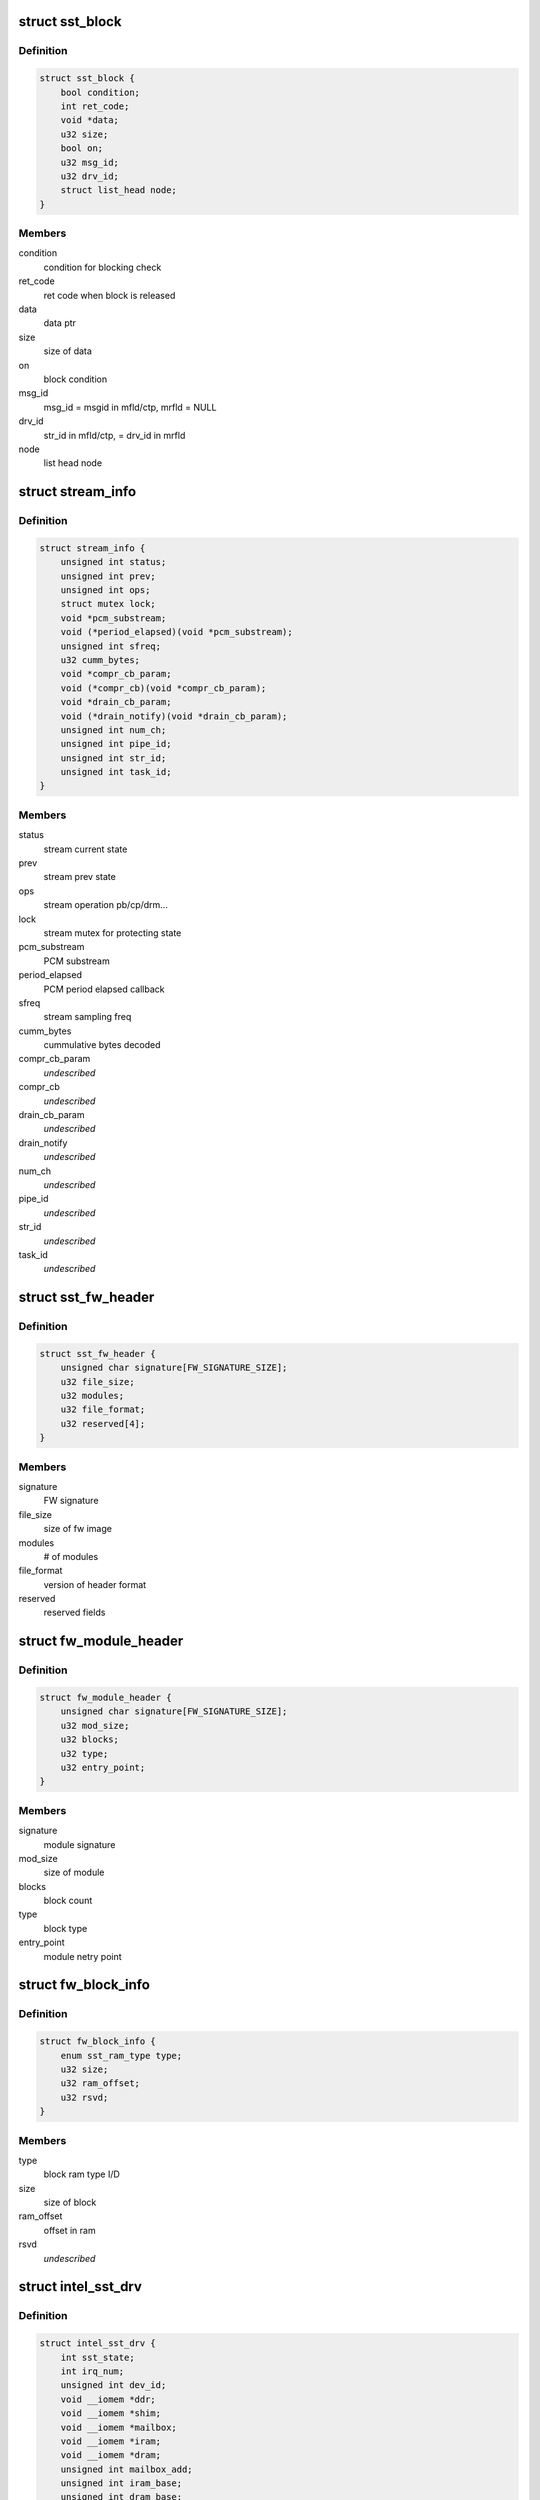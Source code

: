 .. -*- coding: utf-8; mode: rst -*-
.. src-file: sound/soc/intel/atom/sst/sst.h

.. _`sst_block`:

struct sst_block
================

.. c:type:: struct sst_block

    This structure is used to block a user/fw data call to another fw/user call

.. _`sst_block.definition`:

Definition
----------

.. code-block:: c

    struct sst_block {
        bool condition;
        int ret_code;
        void *data;
        u32 size;
        bool on;
        u32 msg_id;
        u32 drv_id;
        struct list_head node;
    }

.. _`sst_block.members`:

Members
-------

condition
    condition for blocking check

ret_code
    ret code when block is released

data
    data ptr

size
    size of data

on
    block condition

msg_id
    msg_id = msgid in mfld/ctp, mrfld = NULL

drv_id
    str_id in mfld/ctp, = drv_id in mrfld

node
    list head node

.. _`stream_info`:

struct stream_info
==================

.. c:type:: struct stream_info

    structure that holds the stream information

.. _`stream_info.definition`:

Definition
----------

.. code-block:: c

    struct stream_info {
        unsigned int status;
        unsigned int prev;
        unsigned int ops;
        struct mutex lock;
        void *pcm_substream;
        void (*period_elapsed)(void *pcm_substream);
        unsigned int sfreq;
        u32 cumm_bytes;
        void *compr_cb_param;
        void (*compr_cb)(void *compr_cb_param);
        void *drain_cb_param;
        void (*drain_notify)(void *drain_cb_param);
        unsigned int num_ch;
        unsigned int pipe_id;
        unsigned int str_id;
        unsigned int task_id;
    }

.. _`stream_info.members`:

Members
-------

status
    stream current state

prev
    stream prev state

ops
    stream operation pb/cp/drm...

lock
    stream mutex for protecting state

pcm_substream
    PCM substream

period_elapsed
    PCM period elapsed callback

sfreq
    stream sampling freq

cumm_bytes
    cummulative bytes decoded

compr_cb_param
    *undescribed*

compr_cb
    *undescribed*

drain_cb_param
    *undescribed*

drain_notify
    *undescribed*

num_ch
    *undescribed*

pipe_id
    *undescribed*

str_id
    *undescribed*

task_id
    *undescribed*

.. _`sst_fw_header`:

struct sst_fw_header
====================

.. c:type:: struct sst_fw_header

    FW file headers

.. _`sst_fw_header.definition`:

Definition
----------

.. code-block:: c

    struct sst_fw_header {
        unsigned char signature[FW_SIGNATURE_SIZE];
        u32 file_size;
        u32 modules;
        u32 file_format;
        u32 reserved[4];
    }

.. _`sst_fw_header.members`:

Members
-------

signature
    FW signature

file_size
    size of fw image

modules
    # of modules

file_format
    version of header format

reserved
    reserved fields

.. _`fw_module_header`:

struct fw_module_header
=======================

.. c:type:: struct fw_module_header

    module header in FW

.. _`fw_module_header.definition`:

Definition
----------

.. code-block:: c

    struct fw_module_header {
        unsigned char signature[FW_SIGNATURE_SIZE];
        u32 mod_size;
        u32 blocks;
        u32 type;
        u32 entry_point;
    }

.. _`fw_module_header.members`:

Members
-------

signature
    module signature

mod_size
    size of module

blocks
    block count

type
    block type

entry_point
    module netry point

.. _`fw_block_info`:

struct fw_block_info
====================

.. c:type:: struct fw_block_info

    block header for FW

.. _`fw_block_info.definition`:

Definition
----------

.. code-block:: c

    struct fw_block_info {
        enum sst_ram_type type;
        u32 size;
        u32 ram_offset;
        u32 rsvd;
    }

.. _`fw_block_info.members`:

Members
-------

type
    block ram type I/D

size
    size of block

ram_offset
    offset in ram

rsvd
    *undescribed*

.. _`intel_sst_drv`:

struct intel_sst_drv
====================

.. c:type:: struct intel_sst_drv

    driver ops

.. _`intel_sst_drv.definition`:

Definition
----------

.. code-block:: c

    struct intel_sst_drv {
        int sst_state;
        int irq_num;
        unsigned int dev_id;
        void __iomem *ddr;
        void __iomem *shim;
        void __iomem *mailbox;
        void __iomem *iram;
        void __iomem *dram;
        unsigned int mailbox_add;
        unsigned int iram_base;
        unsigned int dram_base;
        unsigned int shim_phy_add;
        unsigned int iram_end;
        unsigned int dram_end;
        unsigned int ddr_end;
        unsigned int ddr_base;
        unsigned int mailbox_recv_offset;
        struct sst_shim_regs64 *shim_regs64;
        struct list_head block_list;
        struct list_head ipc_dispatch_list;
        struct sst_platform_info *pdata;
        struct list_head rx_list;
        struct work_struct ipc_post_msg_wq;
        wait_queue_head_t wait_queue;
        struct workqueue_struct *post_msg_wq;
        unsigned int tstamp;
        struct stream_info streams[MAX_NUM_STREAMS+1];
        spinlock_t ipc_spin_lock;
        spinlock_t block_lock;
        spinlock_t rx_msg_lock;
        struct pci_dev *pci;
        struct device *dev;
        volatile long unsigned pvt_id;
        struct mutex sst_lock;
        unsigned int stream_cnt;
        unsigned int csr_value;
        void *fw_in_mem;
        struct sst_sg_list fw_sg_list;
        struct sst_sg_list library_list;
        struct intel_sst_ops *ops;
        struct sst_info info;
        struct pm_qos_request *qos;
        unsigned int use_dma;
        unsigned int use_lli;
        atomic_t fw_clear_context;
        bool lib_dwnld_reqd;
        struct list_head memcpy_list;
        struct sst_ipc_reg ipc_reg;
        struct sst_mem_mgr lib_mem_mgr;
        char firmware_name[FW_NAME_SIZE];
        struct sst_fw_save *fw_save;
    }

.. _`intel_sst_drv.members`:

Members
-------

sst_state
    current sst device state

irq_num
    *undescribed*

dev_id
    device identifier, pci_id for pci devices and acpi_id for acpi
    devices

ddr
    *undescribed*

shim
    SST shim pointer

mailbox
    SST mailbox pointer

iram
    SST IRAM pointer

dram
    SST DRAM pointer

mailbox_add
    *undescribed*

iram_base
    *undescribed*

dram_base
    *undescribed*

shim_phy_add
    SST shim phy addr

iram_end
    *undescribed*

dram_end
    *undescribed*

ddr_end
    *undescribed*

ddr_base
    *undescribed*

mailbox_recv_offset
    *undescribed*

shim_regs64
    Struct to save shim registers

block_list
    *undescribed*

ipc_dispatch_list
    ipc messages dispatched

pdata
    SST info passed as a part of pci platform data

rx_list
    to copy the process_reply/process_msg from DSP

ipc_post_msg_wq
    wq to post IPC messages context

wait_queue
    *undescribed*

post_msg_wq
    wq to post IPC messages

tstamp
    *undescribed*

streams
    sst stream contexts

ipc_spin_lock
    spin lock to handle audio shim access and ipc queue

block_lock
    spin lock to add block to block_list and assign pvt_id

rx_msg_lock
    spin lock to handle the rx messages from the DSP

pci
    sst pci device struture

dev
    pointer to current device struct

pvt_id
    sst private id

sst_lock
    sst device lock

stream_cnt
    total sst active stream count

csr_value
    *undescribed*

fw_in_mem
    *undescribed*

fw_sg_list
    *undescribed*

library_list
    *undescribed*

ops
    *undescribed*

info
    *undescribed*

qos
    PM Qos struct
    firmware_name : Firmware / Library name

use_dma
    *undescribed*

use_lli
    *undescribed*

fw_clear_context
    *undescribed*

lib_dwnld_reqd
    *undescribed*

memcpy_list
    *undescribed*

ipc_reg
    *undescribed*

lib_mem_mgr
    *undescribed*

fw_save
    *undescribed*

.. This file was automatic generated / don't edit.

